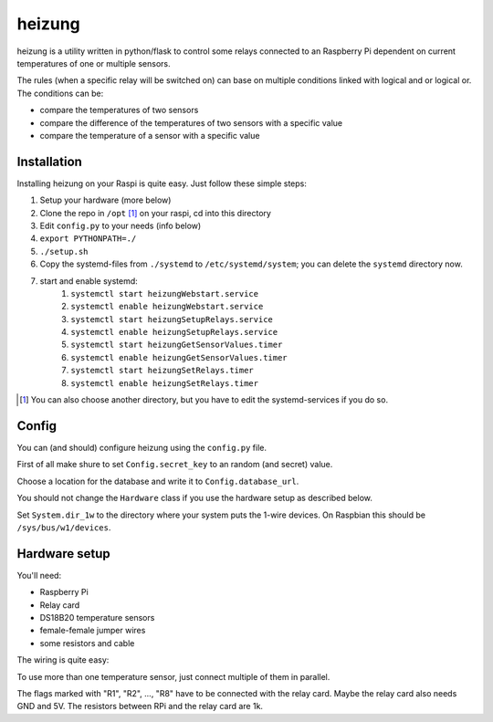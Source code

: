 heizung
=======
heizung is a utility written in python/flask to control some relays
connected to an Raspberry Pi dependent on current temperatures of one
or multiple sensors.

The rules (when a specific relay will be switched on) can base
on multiple conditions linked with logical and or logical or.
The conditions can be:

- compare the temperatures of two sensors
- compare the difference of the temperatures of two sensors with a specific value
- compare the temperature of a sensor with a specific value

Installation
------------
Installing heizung on your Raspi is quite easy.
Just follow these simple steps:

1. Setup your hardware (more below)
2. Clone the repo in ``/opt`` [1]_ on your raspi, cd into this directory
3. Edit ``config.py`` to your needs (info below)
4. ``export PYTHONPATH=./``
5. ``./setup.sh``
6. Copy the systemd-files from ``./systemd`` to ``/etc/systemd/system``;
   you can delete the ``systemd`` directory now.
7. start and enable systemd:
    1. ``systemctl start heizungWebstart.service``
    2. ``systemctl enable heizungWebstart.service``
    3. ``systemctl start heizungSetupRelays.service``
    4. ``systemctl enable heizungSetupRelays.service``
    5. ``systemctl start heizungGetSensorValues.timer``
    6. ``systemctl enable heizungGetSensorValues.timer``
    7. ``systemctl start heizungSetRelays.timer``
    8. ``systemctl enable heizungSetRelays.timer``


.. [1] You can also choose another directory, but you have to edit the systemd-services if you do so.

Config
------
You can (and should) configure heizung using the ``config.py`` file.

First of all make shure to set ``Config.secret_key`` to an random (and secret) value.

Choose a location for the database and write it to ``Config.database_url``.

You should not change the ``Hardware`` class if you use the hardware setup as described below.

Set ``System.dir_1w`` to the directory where your system puts the 1-wire devices.
On Raspbian this should be ``/sys/bus/w1/devices``.

Hardware setup
--------------
You'll need:

- Raspberry Pi
- Relay card
- DS18B20 temperature sensors
- female-female jumper wires
- some resistors and cable

The wiring is quite easy:

.. image:: https://raw.githubusercontent.com/marcelb98/heizung/master/doc/heizung.png

To use more than one temperature sensor, just connect multiple of them in parallel.

The flags marked with "R1", "R2", ..., "R8" have to be connected with the relay card.
Maybe the relay card also needs GND and 5V.
The resistors between RPi and the relay card are 1k.